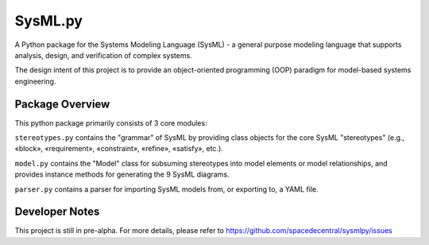 ============================
 SysML.py
============================

A Python package for the Systems Modeling Language (SysML) - a general purpose modeling language that supports analysis, design, and verification of complex systems.

The design intent of this project is to provide an object-oriented programming (OOP) paradigm for model-based systems engineering.

Package Overview
----------------
This python package primarily consists of 3 core modules:

``stereotypes.py`` contains the "grammar" of SysML by providing class objects for the core SysML "stereotypes" (e.g., «block», «requirement», «constraint», «refine», «satisfy», etc.).

``model.py`` contains the "Model" class for subsuming stereotypes into model elements or model relationships, and provides instance methods for generating the 9 SysML diagrams.

``parser.py`` contains a parser for importing SysML models from, or exporting to, a YAML file.

Developer Notes
---------------
This project is still in pre-alpha. For more details, please refer to https://github.com/spacedecentral/sysmlpy/issues
